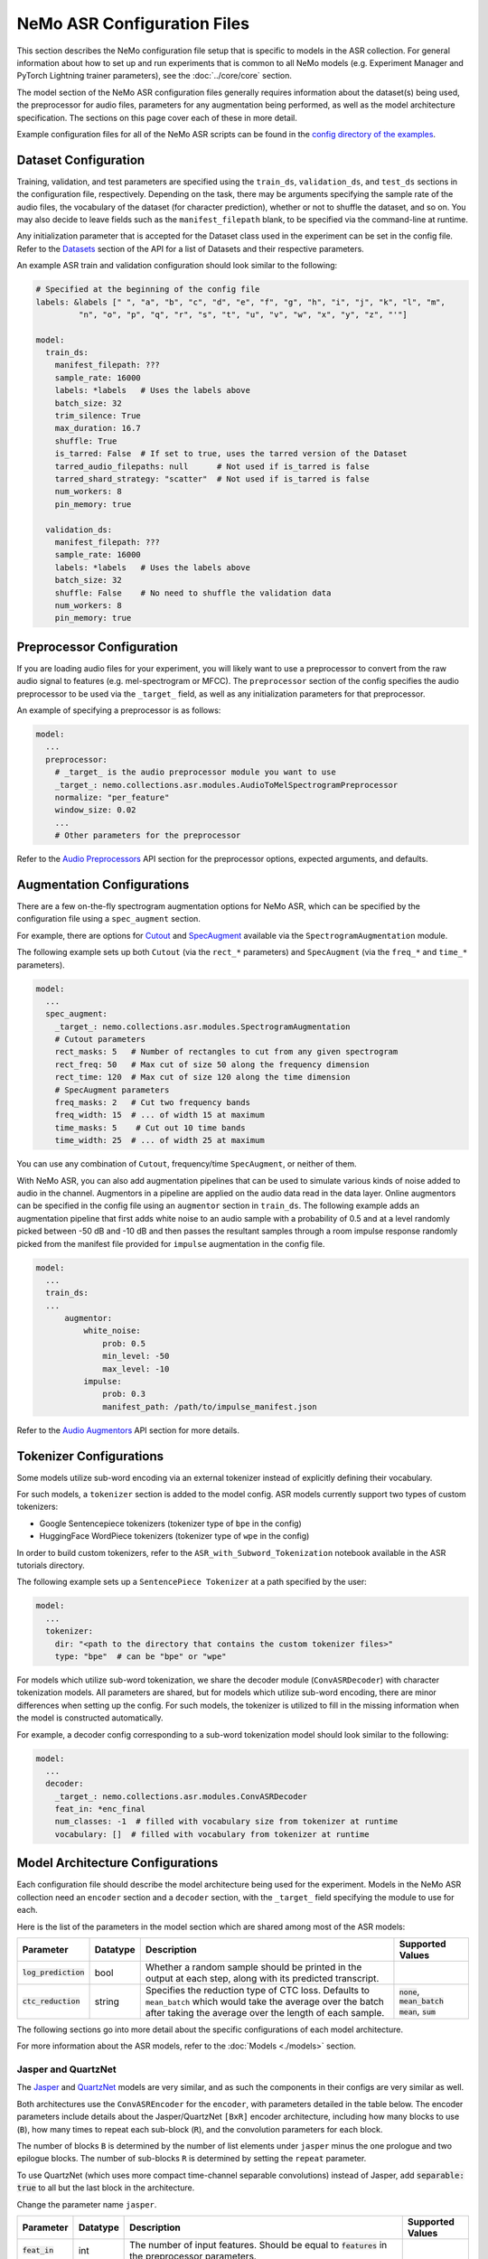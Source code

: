 NeMo ASR Configuration Files
============================

This section describes the NeMo configuration file setup that is specific to models in the ASR collection. For general information 
about how to set up and run experiments that is common to all NeMo models (e.g. Experiment Manager and PyTorch Lightning trainer 
parameters), see the :doc:`../core/core` section.

The model section of the NeMo ASR configuration files generally requires information about the dataset(s) being used, the preprocessor 
for audio files, parameters for any augmentation being performed, as well as the model architecture specification. The sections on 
this page cover each of these in more detail.

Example configuration files for all of the NeMo ASR scripts can be found in the
`config directory of the examples <https://github.com/NVIDIA/NeMo/tree/v1.0.0/examples/asr/conf>`_.


Dataset Configuration
---------------------

Training, validation, and test parameters are specified using the ``train_ds``, ``validation_ds``, and
``test_ds`` sections in the configuration file, respectively. Depending on the task, there may be arguments specifying the sample rate 
of the audio files, the vocabulary of the dataset (for character prediction), whether or not to shuffle the dataset, and so on. You may 
also decide to leave fields such as the ``manifest_filepath`` blank, to be specified via the command-line at runtime.

Any initialization parameter that is accepted for the Dataset class used in the experiment can be set in the config file.
Refer to the `Datasets <./api.html#Datasets>`__ section of the API for a list of Datasets and their respective parameters.

An example ASR train and validation configuration should look similar to the following:

.. code-block:: yaml

  # Specified at the beginning of the config file
  labels: &labels [" ", "a", "b", "c", "d", "e", "f", "g", "h", "i", "j", "k", "l", "m",
           "n", "o", "p", "q", "r", "s", "t", "u", "v", "w", "x", "y", "z", "'"]

  model:
    train_ds:
      manifest_filepath: ???
      sample_rate: 16000
      labels: *labels   # Uses the labels above
      batch_size: 32
      trim_silence: True
      max_duration: 16.7
      shuffle: True
      is_tarred: False  # If set to true, uses the tarred version of the Dataset
      tarred_audio_filepaths: null      # Not used if is_tarred is false
      tarred_shard_strategy: "scatter"  # Not used if is_tarred is false
      num_workers: 8
      pin_memory: true

    validation_ds:
      manifest_filepath: ???
      sample_rate: 16000
      labels: *labels   # Uses the labels above
      batch_size: 32
      shuffle: False    # No need to shuffle the validation data
      num_workers: 8
      pin_memory: true


Preprocessor Configuration
--------------------------

If you are loading audio files for your experiment, you will likely want to use a preprocessor to convert from the
raw audio signal to features (e.g. mel-spectrogram or MFCC). The ``preprocessor`` section of the config specifies the audio 
preprocessor to be used via the ``_target_`` field, as well as any initialization parameters for that preprocessor.

An example of specifying a preprocessor is as follows:

.. code-block:: yaml

  model:
    ...
    preprocessor:
      # _target_ is the audio preprocessor module you want to use
      _target_: nemo.collections.asr.modules.AudioToMelSpectrogramPreprocessor
      normalize: "per_feature"
      window_size: 0.02
      ...
      # Other parameters for the preprocessor

Refer to the `Audio Preprocessors <./api.html#Audio Preprocessors>`__ API section for the preprocessor options, expected arguments, 
and defaults.

Augmentation Configurations
---------------------------

There are a few on-the-fly spectrogram augmentation options for NeMo ASR, which can be specified by the
configuration file using a ``spec_augment`` section.

For example, there are options for `Cutout <https://arxiv.org/abs/1708.04552>`_ and
`SpecAugment <https://arxiv.org/abs/1904.08779>`_ available via the ``SpectrogramAugmentation`` module.

The following example sets up both ``Cutout`` (via the ``rect_*`` parameters) and ``SpecAugment`` (via the ``freq_*``
and ``time_*`` parameters).

.. code-block:: yaml

  model:
    ...
    spec_augment:
      _target_: nemo.collections.asr.modules.SpectrogramAugmentation
      # Cutout parameters
      rect_masks: 5   # Number of rectangles to cut from any given spectrogram
      rect_freq: 50   # Max cut of size 50 along the frequency dimension
      rect_time: 120  # Max cut of size 120 along the time dimension
      # SpecAugment parameters
      freq_masks: 2   # Cut two frequency bands
      freq_width: 15  # ... of width 15 at maximum
      time_masks: 5    # Cut out 10 time bands
      time_width: 25  # ... of width 25 at maximum

You can use any combination of ``Cutout``, frequency/time ``SpecAugment``, or neither of them.

With NeMo ASR, you can also add augmentation pipelines that can be used to simulate various kinds of noise
added to audio in the channel. Augmentors in a pipeline are applied on the audio data read in the data layer. Online
augmentors can be specified in the config file using an ``augmentor`` section in ``train_ds``. The following example
adds an augmentation pipeline that first adds white noise to an audio sample with a probability of 0.5 and at a level
randomly picked between -50 dB and -10 dB and then passes the resultant samples through a room impulse response randomly
picked from the manifest file provided for ``impulse`` augmentation in the config file.

.. code-block:: yaml

  model:
    ...
    train_ds:
    ...
        augmentor:
            white_noise:
                prob: 0.5
                min_level: -50
                max_level: -10
            impulse:
                prob: 0.3
                manifest_path: /path/to/impulse_manifest.json

Refer to the `Audio Augmentors <./api.html#Audio Augmentors>`__ API section for more details.

Tokenizer Configurations
------------------------

Some models utilize sub-word encoding via an external tokenizer instead of explicitly defining their vocabulary.

For such models, a ``tokenizer`` section is added  to the model config. ASR models currently support two types of
custom tokenizers:

- Google Sentencepiece tokenizers (tokenizer type of ``bpe`` in the config)
- HuggingFace WordPiece tokenizers (tokenizer type of ``wpe`` in the config)

In order to build custom tokenizers, refer to the ``ASR_with_Subword_Tokenization`` notebook available in the
ASR tutorials directory.

The following example sets up a ``SentencePiece Tokenizer`` at a path specified by the user:

.. code-block:: yaml

  model:
    ...
    tokenizer:
      dir: "<path to the directory that contains the custom tokenizer files>"
      type: "bpe"  # can be "bpe" or "wpe"

For models which utilize sub-word tokenization, we share the decoder module (``ConvASRDecoder``) with character tokenization models. 
All parameters are shared, but for models which utilize sub-word encoding, there are minor differences when setting up the config. For 
such models, the tokenizer is utilized to fill in the missing information when the model is constructed automatically.

For example, a decoder config corresponding to a sub-word tokenization model should look similar to the following:

.. code-block:: yaml

  model:
    ...
    decoder:
      _target_: nemo.collections.asr.modules.ConvASRDecoder
      feat_in: *enc_final
      num_classes: -1  # filled with vocabulary size from tokenizer at runtime
      vocabulary: []  # filled with vocabulary from tokenizer at runtime


Model Architecture Configurations
---------------------------------

Each configuration file should describe the model architecture being used for the experiment. Models in the NeMo ASR collection need 
an ``encoder`` section and a ``decoder`` section, with the ``_target_`` field specifying the module to use for each.

Here is the list of the parameters in the model section which are shared among most of the ASR models:

+-------------------------+------------------+---------------------------------------------------------------------------------------------------------------+---------------------------------+
| **Parameter**           | **Datatype**     | **Description**                                                                                               | **Supported Values**            |
+=========================+==================+===============================================================================================================+=================================+
| :code:`log_prediction`  | bool             | Whether a random sample should be printed in the output at each step, along with its predicted transcript.    |                                 |
+-------------------------+------------------+---------------------------------------------------------------------------------------------------------------+---------------------------------+
| :code:`ctc_reduction`   | string           | Specifies the reduction type of CTC loss. Defaults to ``mean_batch`` which would take the average over the    | :code:`none`,                   |
|                         |                  | batch after taking the average over the length of each sample.                                                | :code:`mean_batch`              |
|                         |                  |                                                                                                               | :code:`mean`, :code:`sum`       |
+-------------------------+------------------+---------------------------------------------------------------------------------------------------------------+---------------------------------+

The following sections go into more detail about the specific configurations of each model architecture.

For more information about the ASR models, refer to the :doc:`Models <./models>` section.

Jasper and QuartzNet
~~~~~~~~~~~~~~~~~~~~

The `Jasper <./models.html#Jasper>`__ and `QuartzNet <./models.html#QuartzNet>`__ models are very similar, and as such the components in their
configs are very similar as well.

Both architectures use the ``ConvASREncoder`` for the ``encoder``, with parameters detailed in the table below. The encoder parameters
include details about the Jasper/QuartzNet ``[BxR]`` encoder architecture, including how many blocks to use (``B``), how many times
to repeat each sub-block (``R``), and the convolution parameters for each block.

The number of blocks ``B`` is determined by the number of list elements under ``jasper`` minus the one prologue and two epilogue blocks.
The number of sub-blocks ``R`` is determined by setting the ``repeat`` parameter.

To use QuartzNet (which uses more compact time-channel separable convolutions) instead of Jasper, add :code:`separable: true` to all
but the last block in the architecture.

Change the parameter name ``jasper``.

+-------------------------+------------------+---------------------------------------------------------------------------------------------------------------+-------------------------------------+
| **Parameter**           | **Datatype**     | **Description**                                                                                               | **Supported Values**                |
+=========================+==================+===============================================================================================================+=====================================+
| :code:`feat_in`         | int              | The number of input features. Should be equal to :code:`features` in the preprocessor parameters.             |                                     |
+-------------------------+------------------+---------------------------------------------------------------------------------------------------------------+-------------------------------------+
| :code:`activation`      | string           | Which activation function to use in the encoder.                                                              | :code:`hardtanh`, :code:`relu`,     |
|                         |                  |                                                                                                               | :code:`selu`, :code:`swish`         |
+-------------------------+------------------+---------------------------------------------------------------------------------------------------------------+-------------------------------------+
| :code:`conv_mask`       | bool             | Whether to use masked convolutions in the encoder. Defaults to ``true``.                                      |                                     |
+-------------------------+------------------+---------------------------------------------------------------------------------------------------------------+-------------------------------------+
| :code:`jasper`          |                  | A list of blocks that specifies your encoder architecture. Each entry in this list represents one block in    |                                     |
|                         |                  | the architecture and contains the parameters for that block, including convolution parameters, dropout, and   |                                     |
|                         |                  | the number of times the block is repeated. Refer to the `Jasper <https://arxiv.org/pdf/1904.03288.pdf>`_ and  |                                     |
|                         |                  | `QuartzNet <https://arxiv.org/pdf/1910.10261.pdf>`_ papers for details about specific model configurations.   |                                     |
+-------------------------+------------------+---------------------------------------------------------------------------------------------------------------+-------------------------------------+

A QuartzNet 15x5 (fifteen blocks, each sub-block repeated five times) encoder configuration should look similar to the following example:

.. code-block:: yaml

  # Specified at the beginning of the file for convenience
  n_mels: &n_mels 64    # Used for both the preprocessor and encoder as number of input features
  repeat: &repeat 5     # R=5
  dropout: &dropout 0.0
  separable: &separable true  # Set to true for QN. Set to false for Jasper.

  model:
    ...
    encoder:
      _target_: nemo.collections.asr.modules.ConvASREncoder
      feat_in: *n_mels  # Should match "features" in the preprocessor.
      activation: relu
      conv_mask: true

      jasper:   # This field name should be "jasper" for both types of models.

      # Prologue block
      - dilation: [1]
        dropout: *dropout
        filters: 256
        kernel: [33]
        repeat: 1   # Prologue block is not repeated.
        residual: false
        separable: *separable
        stride: [2]

      # Block 1
      - dilation: [1]
        dropout: *dropout
        filters: 256
        kernel: [33]
        repeat: *repeat
        residual: true
        separable: *separable
        stride: [1]

      ... # Entries for blocks 2~14

      # Block 15
      - dilation: [1]
        dropout: *dropout
        filters: 512
        kernel: [75]
        repeat: *repeat
        residual: true
        separable: *separable
        stride: [1]

      # Two epilogue blocks
      - dilation: [2]
        dropout: *dropout
        filters: 512
        kernel: [87]
        repeat: 1   # Epilogue blocks are not repeated
        residual: false
        separable: *separable
        stride: [1]

      - dilation: [1]
        dropout: *dropout
        filters: &enc_filters 1024
        kernel: [1]
        repeat: 1   # Epilogue blocks are not repeated
        residual: false
        stride: [1]

Both Jasper and QuartzNet use the ``ConvASRDecoder`` as the decoder. The decoder parameters are detailed in the following table.

+-------------------------+------------------+---------------------------------------------------------------------------------------------------------------+---------------------------------+
| **Parameter**           | **Datatype**     | **Description**                                                                                               | **Supported Values**            |
+=========================+==================+===============================================================================================================+=================================+
| :code:`feat_in`         | int              | The number of input features to the decoder. Should be equal to the number of filters in the last block of    |                                 |
|                         |                  | the encoder.                                                                                                  |                                 |
+-------------------------+------------------+---------------------------------------------------------------------------------------------------------------+---------------------------------+
| :code:`vocabulary`      | list             | A list of the valid output characters for your model. For example, for an English dataset, this could be a    |                                 |
|                         |                  | list of all lowercase letters, space, and apostrophe.                                                         |                                 |
+-------------------------+------------------+---------------------------------------------------------------------------------------------------------------+---------------------------------+
| :code:`num_classes`     | int              | Number of output classes, i.e. the length of :code:`vocabulary`.                                            |                                 |
+-------------------------+------------------+---------------------------------------------------------------------------------------------------------------+---------------------------------+

For example, a decoder config corresponding to the encoder above should look similar to the following:

.. code-block:: yaml

  model:
    ...
    decoder:
      _target_: nemo.collections.asr.modules.ConvASRDecoder
      feat_in: *enc_filters
      vocabulary: *labels
      num_classes: 28   # Length of the vocabulary list

Citrinet
~~~~~~~~

The `Citrinet <./models.html#Citrinet>`__ and `QuartzNet <./models.html#QuartzNet>`__ models are very similar, and as such the
components in their configs are very similar as well. Citrinet utilizes Squeeze and Excitation, as well as sub-word tokenization, in
contrast to QuartzNet. Depending on the dataset, we utilize different tokenizers. For Librispeech, we utilize the HuggingFace WordPiece
tokenizer, and for all other datasets we utilize the Google Sentencepiece tokenizer - usually the ``unigram`` tokenizer type.

Both architectures use the ``ConvASREncoder`` for the ``encoder``, with parameters detailed above. The encoder parameters include
details about the Citrinet-C encoder architecture, including how many filters are used per channel (``C``). The Citrinet-C
configuration is a shortform notation for Citrinet-21x5xC, such that ``B = 21`` and ``R = 5`` are the default and should generally
not be changed.

To use Citrinet instead of QuartzNet, refer to the ``citrinet_512.yaml`` configuration found inside the ``examples/asr/conf/citrinet``
directory. Citrinet is primarily comprised of the same :class:`~nemo.collections.asr.parts.jasper.JasperBlock` as ``Jasper`` or
``QuartzNet`.

While the configs for Citrinet and QuartzNet are similar, we note the additional flags used for Citrinet below. Refer to the
``JasperBlock`` documentation for the meaning of these arguments.

+---------------------------+------------------+-----------------------------------------------------------------------------------------------------------+-----------------------------------+
| **Parameter**             | **Datatype**     | **Description**                                                                                           | **Supported Values**              |
+===========================+==================+===========================================================================================================+===================================+
| :code:`se`                | bool             | Whether to apply squeeze-and-excitation mechanism or not.                                                 | :code:`true` or :code:`false`   |
+---------------------------+------------------+-----------------------------------------------------------------------------------------------------------+-----------------------------------+
| :code:`se_context_size`   | int              | SE context size. -1 means global context.                                                                 | :code:`-1` or :code:`+ve int` |
+---------------------------+------------------+-----------------------------------------------------------------------------------------------------------+-----------------------------------+
| :code:`stride_last`       | bool             | Stride on the final repeated block or all repeated blocks.                                                | :code:`true` or :code:`false` |
+---------------------------+------------------+-----------------------------------------------------------------------------------------------------------+-----------------------------------+
| :code:`residual_mode`     | str              | Type of residual branch to construct.                                                                     | :code:`"add"` or                |
|                           |                  | Can be pointwise residual addition or pointwise strided residual attention                                | :code:`"stride_add"`            |
+---------------------------+------------------+-----------------------------------------------------------------------------------------------------------+-----------------------------------+

A Citrinet-512 config should look similar to the following:

.. code-block:: yaml

  model:
    ...
    # Specify some defaults across the entire model
    model_defaults:
      repeat: 5
      dropout: 0.1
      separable: true
      se: true
      se_context_size: -1
    ...
    encoder:
      _target_: nemo.collections.asr.modules.ConvASREncoder
      feat_in: *n_mels  # Should match "features" in the preprocessor.
      activation: relu
      conv_mask: true

      jasper:   # This field name should be "jasper" for the JasperBlock (which constructs Citrinet).

      # Prologue block
      - filters: 512
        repeat: 1
        kernel: [5]
        stride: [1]
        dilation: [1]
        dropout: 0.0
        residual: false
        separable: ${model.model_defaults.separable}
        se: ${model.model_defaults.se}
        se_context_size: ${model.model_defaults.se_context_size}

      # Block 1
      - filters: 512
        repeat: ${model.model_defaults.repeat}
        kernel: [11]
        stride: [2]
        dilation: [1]
        dropout: ${model.model_defaults.dropout}
        residual: true
        separable: ${model.model_defaults.separable}
        se: ${model.model_defaults.se}
        se_context_size: ${model.model_defaults.se_context_size}
        stride_last: true
        residual_mode: "stride_add"

      ... # Entries for blocks 2~21

      # Block 22
      - filters: 512
        repeat: ${model.model_defaults.repeat}
        kernel: [39]
        stride: [1]
        dilation: [1]
        dropout: ${model.model_defaults.dropout}
        residual: true
        separable: ${model.model_defaults.separable}
        se: ${model.model_defaults.se}
        se_context_size: ${model.model_defaults.se_context_size}

      # Epilogue block

      - filters: &enc_final 640
        repeat: 1
        kernel: [41]
        stride: [1]
        dilation: [1]
        dropout: 0.0
        residual: false
        separable: ${model.model_defaults.separable}
        se: ${model.model_defaults.se}
        se_context_size: ${model.model_defaults.se_context_size}

As mentioned above, Citrinet uses the ``ConvASRDecoder`` as the decoder layer similar to QuartzNet. Only the configuration must be 
changed slightly as Citrinet utilizes sub-word tokenization.

.. note::
    The following information is relevant to any of the above models that implements its encoder as an :class:`~nemo.collections.asr.modules.conv_asr.ConvASREncoder`, and utilizes the ``SqueezeExcite`` mechanism.

The ``SqueezeExcite`` block within a :class:`~nemo.collections.asr.modules.conv_asr.ConvASREncoder` network can be modified to utilize a different context window after the model has been instantiated (even after the model has been trained) so as to evaluate the model with limited context. This can be achieved using the :meth:`~nemo.collections.asr.parts.mixins.ASRModuleMixin.change_conv_asr_se_context_window`

.. code-block:: python

    # Here, model can be any model that has a `ConvASREncoder` as its encoder, and utilized `SqueezeExcite` blocks
    # `context_window` : It is an integer representing the number of timeframes (each corresponding to some window stride).
    # `update_config` : Bool flag which determines whether the config of the model should be updated to reflect the new context window.

    # Here, we specify that 128 timeframes of 0.01s stride should be the context window
    # This is equivalent to 128 * 0.01s context window for `SqueezeExcite`
    model.change_conv_asr_se_context_window(context_window=128, update_config=True)

Conformer-CTC
~~~~~~~~~~~~~

The config files for Conformer-CTC model contain character-based encoding and sub-word encoding at 
``<NeMo_git_root>/examples/asr/conf/conformer/conformer_ctc_char.yaml`` and ``<NeMo_git_root>/examples/asr/conf/conformer/conformer_ctc_bpe.yaml`` 
respectively. Some components of the configs of `Conformer-CTC <./models.html#Conformer-CTC>`__ include the following datasets:

- ``train_ds``, ``validation_ds``, and ``test_ds``
- opimizer (``optim``)
- augmentation (``spec_augment``)
- ``decoder``
- ``trainer``
``exp_manager``

These datasets are similar to other ASR models like `QuartzNet <./models.html#QuartzNet>`__. There should be a tokenizer section where you can  
specify the tokenizer if you want to use sub-word encoding instead of character-based encoding.

The encoder section includes the details about the Conformer-CTC encoder architecture. You may find more information in the 
config files and also :doc:`nemo.collections.asr.modules.ConformerEncoder<./api.html#nemo.collections.asr.modules.ConformerEncoder>`.
